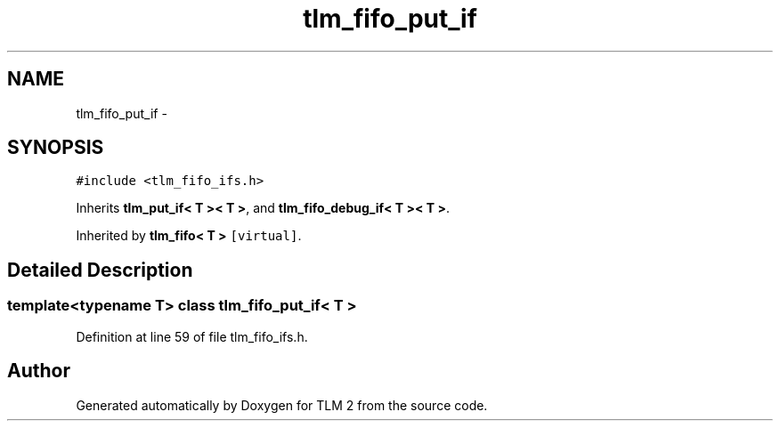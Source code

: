 .TH "tlm_fifo_put_if" 3 "17 Oct 2007" "Version 1" "TLM 2" \" -*- nroff -*-
.ad l
.nh
.SH NAME
tlm_fifo_put_if \- 
.SH SYNOPSIS
.br
.PP
\fC#include <tlm_fifo_ifs.h>\fP
.PP
Inherits \fBtlm_put_if< T >< T >\fP, and \fBtlm_fifo_debug_if< T >< T >\fP.
.PP
Inherited by \fBtlm_fifo< T >\fP\fC [virtual]\fP.
.PP
.SH "Detailed Description"
.PP 

.SS "template<typename T> class tlm_fifo_put_if< T >"

.PP
Definition at line 59 of file tlm_fifo_ifs.h.

.SH "Author"
.PP 
Generated automatically by Doxygen for TLM 2 from the source code.
